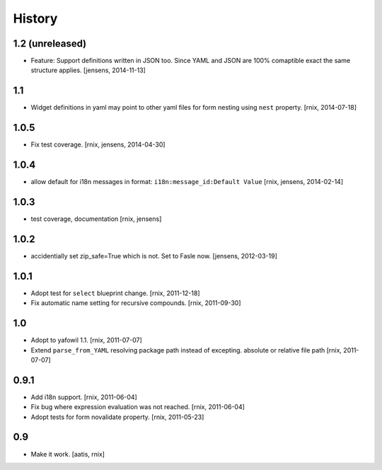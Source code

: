 
History
=======

1.2 (unreleased)
----------------

- Feature: Support definitions written in JSON too. Since YAML and JSON are
  100% comaptible exact the same structure applies.
  [jensens, 2014-11-13]

1.1
---

- Widget definitions in yaml may point to other yaml files for form nesting
  using ``nest`` property.
  [rnix, 2014-07-18]

1.0.5
-----

- Fix test coverage.
  [rnix, jensens, 2014-04-30]

1.0.4
-----

- allow default for i18n messages in format:
  ``i18n:message_id:Default Value``
  [rnix, jensens, 2014-02-14]

1.0.3
-----

- test coverage, documentation
  [rnix, jensens]

1.0.2
-----

- accidentially set zip_safe=True which is not. Set to Fasle now.
  [jensens, 2012-03-19]

1.0.1
-----

- Adopt test for ``select`` blueprint change.
  [rnix, 2011-12-18]

- Fix automatic name setting for recursive compounds.
  [rnix, 2011-09-30]

1.0
---

- Adopt to yafowil 1.1.
  [rnix, 2011-07-07]

- Extend ``parse_from_YAML`` resolving package path instead of excepting.
  absolute or relative file path
  [rnix, 2011-07-07]

0.9.1
-----

- Add i18n support.
  [rnix, 2011-06-04]

- Fix bug where expression evaluation was not reached.
  [rnix, 2011-06-04]

- Adopt tests for form novalidate property.
  [rnix, 2011-05-23]

0.9
---

- Make it work.
  [aatis, rnix]
